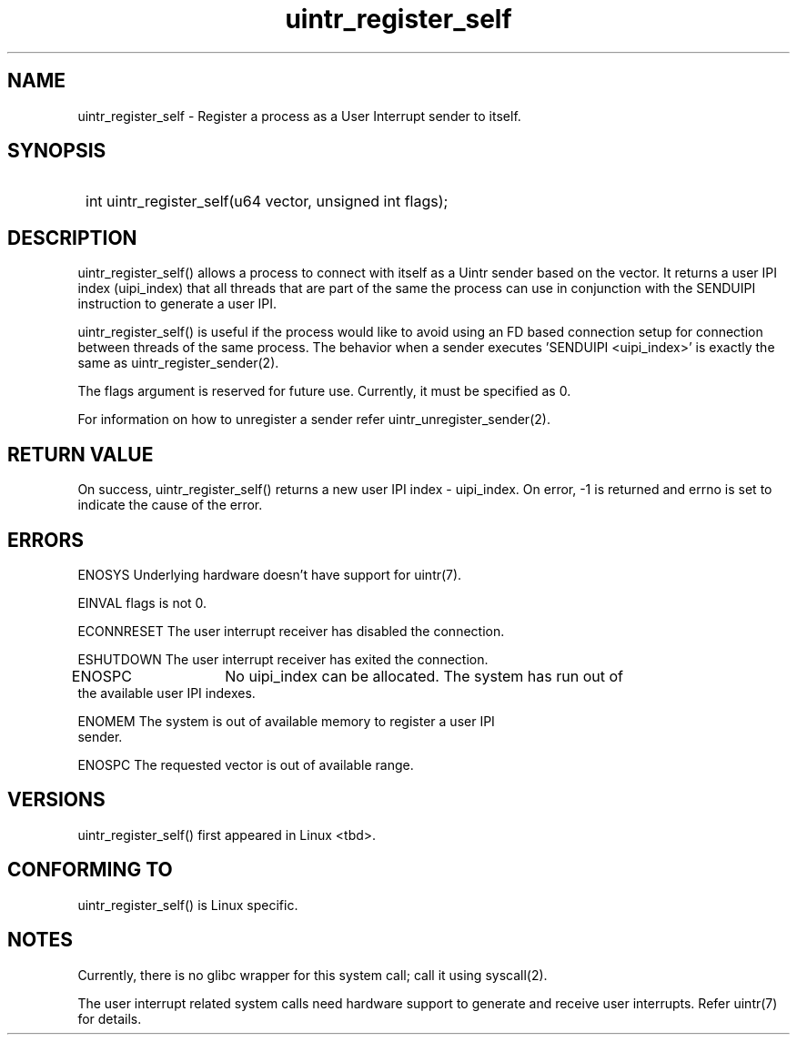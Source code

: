 .TH uintr_register_self 2
.SH NAME
uintr_register_self - Register a process as a User Interrupt sender to itself.

.SH SYNOPSIS
.SY
int uintr_register_self(u64 vector, unsigned int flags);
.YS

.SH DESCRIPTION
uintr_register_self() allows a process to connect with itself as a Uintr
sender based on the vector. It returns a user IPI index (uipi_index) that
all threads that are part of the same the process can use in conjunction with the SENDUIPI instruction to
generate a user IPI.

uintr_register_self() is useful if the process would like to avoid using an FD based connection setup for connection between threads of the same process. The behavior when a sender executes 'SENDUIPI <uipi_index>' is exactly the same
as uintr_register_sender(2).

The flags argument is reserved for future use.  Currently, it must be
specified as 0.

For information on how to unregister a sender refer uintr_unregister_sender(2).

.SH RETURN VALUE
On success, uintr_register_self() returns a new user IPI index -
uipi_index. On error, -1 is returned and errno is set to indicate the cause of
the error.

.SH ERRORS
ENOSYS      Underlying hardware doesn't have support for uintr(7).

EINVAL      flags is not 0.

ECONNRESET  The user interrupt receiver has disabled the connection.

ESHUTDOWN   The user interrupt receiver has exited the connection.

ENOSPC	    No uipi_index can be allocated. The system has run out of
            the available user IPI indexes.

ENOMEM      The system is out of available memory to register a user IPI
            sender.

ENOSPC      The requested vector is out of available range.

.SH VERSIONS
uintr_register_self() first appeared in Linux <tbd>.

.SH CONFORMING TO
uintr_register_self() is Linux specific.

.SH NOTES
Currently, there is no glibc wrapper for this system call; call it
using syscall(2).

The user interrupt related system calls need hardware support to
generate and receive user interrupts. Refer uintr(7) for details.
